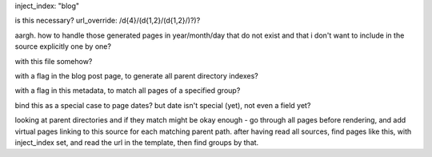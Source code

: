 inject_index: "blog"

is this necessary? url_override: /\d{4}/(\d{1,2}/(\d{1,2}/)?)?

aargh. how to handle those generated pages in year/month/day that do not exist and that i don't want to include in the source explicitly one by one?

with this file somehow?

with a flag in the blog post page, to generate all parent directory indexes?

with a flag in this metadata, to match all pages of a specified group?

bind this as a special case to page dates? but date isn't special (yet), not even a field yet?

looking at parent directories and if they match might be okay enough - go through all pages before rendering, and add virtual pages linking to this source for each matching parent path. after having read all sources, find pages like this, with inject_index set, and read the url in the template, then find groups by that.

